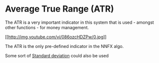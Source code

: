 * Average True Range (ATR)
  :PROPERTIES:
  :CUSTOM_ID: average-true-range-atr
  :END:

The ATR is a very important indicator in this system that is used -
amongst other functions - for money management.

[[http://www.youtube.com/watch?v=086ozcHDZPw][[[http://img.youtube.com/vi/086ozcHDZPw/0.jpg]]]]

The ATR is the only pre-defined indicator in the NNFX algo.

Some sort of
[[https://en.wikipedia.org/wiki/Standard_deviation][Standard deviation]]
could also be used
